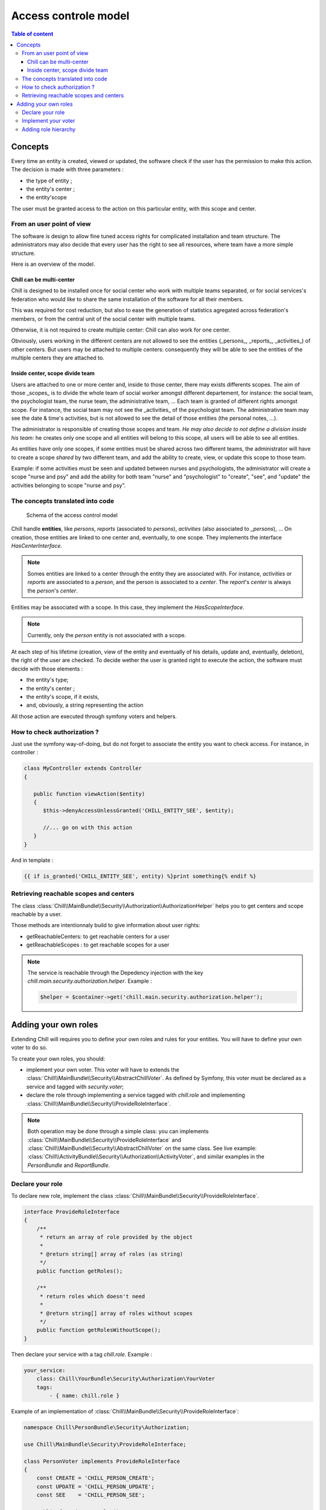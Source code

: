 .. Copyright (C)  2015 Champs Libres Cooperative SCRLFS
   Permission is granted to copy, distribute and/or modify this document
   under the terms of the GNU Free Documentation License, Version 1.3
   or any later version published by the Free Software Foundation;
   with no Invariant Sections, no Front-Cover Texts, and no Back-Cover Texts.
   A copy of the license is included in the section entitled "GNU
   Free Documentation License".

Access controle model
**********************

.. contents:: Table of content
    :local:

Concepts
========

Every time an entity is created, viewed or updated, the software check if the user has the permission to make this action. The decision is made with three parameters :

- the type of entity ;
- the entity's center ;
- the entity'scope

The user must be granted access to the action on this particular entity, with this scope and center.

From an user point of view
--------------------------

The software is design to allow fine tuned access rights for complicated installation and team structure. The administrators may also decide that every user has the right to see all resources, where team have a more simple structure. 

Here is an overview of the model.

Chill can be multi-center
^^^^^^^^^^^^^^^^^^^^^^^^^

Chill is designed to be installed once for social center who work with multiple teams separated, or for social services's federation who would like to share the same installation of the software for all their members. 

This was required for cost reduction, but also to ease the generation of statistics agregated across federation's members, or from the central unit of the social center with multiple teams.

Otherwise, it is not required to create multiple center: Chill can also work for one center.

Obviously, users working in the different centers are not allowed to see the entities (_persons_, _reports_, _activities_) of other centers. But users may be attached to multiple centers: consequently they will be able to see the entities of the multiple centers they are attached to.

Inside center, scope divide team
^^^^^^^^^^^^^^^^^^^^^^^^^^^^^^^^

Users are attached to one or more center and, inside to those center, there may exists differents scopes. The aim of those _scopes_ is to divide the whole team of social worker amongst different departement, for instance: the social team, the psychologist team, the nurse team, the administrative team, ... Each team is granted of different rights amongst scope. For instance, the social team may not see the _activities_ of the psychologist team. The administrative team may see the date & time's activities, but is not allowed to see the detail of those entities (the personal notes, ...).

The administrator is responsible of creating those scopes and team. *He may also decide to not define a division inside his team*: he creates only one scope and all entities will belong to this scope, all users will be able to see all entities.

As entities have only one scopes, if some entities must be shared across two different teams, the administrator will have to create a scope *shared* by two different team, and add the ability to create, view, or update this scope to those team. 

Example: if some activities must be seen and updated between nurses and psychologists, the administrator will create a scope "nurse and psy" and add the ability for both team "nurse" and "psychologist" to "create", "see", and "update" the activities belonging to scope "nurse and psy".

The concepts translated into code
-----------------------------------

.. figure:: /static/access_control_model.png
   
   Schema of the access control model

Chill handle **entities**, like *persons*, *reports* (associated to *persons*), *activities* (also associated to *_persons*), ... On creation, those entities are linked to one center and, eventually, to one scope. They implements the interface `HasCenterInterface`.

.. note::

   Somes entities are linked to a center through the entity they are associated with. For instance, *activities* or *reports* are associated to a *person*, and the person is associated to a *center*. The *report*'s *center* is always the *person*'s *center*.

Entities may be associated with a scope. In this case, they implement the `HasScopeInterface`.

.. note::

   Currently, only the *person* entity is not associated with a scope. 

At each step of his lifetime (creation, view of the entity and eventually of his details, update and, eventually, deletion), the right of the user are checked. To decide wether the user is granted right to execute the action, the software must decide with those elements :

- the entity's type;
- the entity's center ;
- the entity's scope, if it exists,
- and, obviously, a string representing the action

All those action are executed through symfony voters and helpers. 

How to check authorization ?
----------------------------

Just use the symfony way-of-doing, but do not forget to associate the entity you want to check access. For instance, in controller :  

.. code-block:: php

   class MyController extends Controller 
   {

      public function viewAction($entity)
      {
         $this->denyAccessUnlessGranted('CHILL_ENTITY_SEE', $entity);

         //... go on with this action
      }
   }

And in template :

.. code-block:: html+jinja

   {{ if is_granted('CHILL_ENTITY_SEE', entity) %}print something{% endif %}

Retrieving reachable scopes and centers
----------------------------------------

The class :class:`Chill\\MainBundle\\Security\\Authorization\\AuthorizationHelper` helps you to get centers and scope reachable by a user.

Those methods are intentionnaly build to give information about user rights: 

- getReachableCenters: to get reachable centers for a user
- getReachableScopes : to get reachable scopes for a user

.. note::

   The service is reachable through the Depedency injection with the key `chill.main.security.authorization.helper`. Example :

   .. code-block:: php

      $helper = $container->get('chill.main.security.authorization.helper');

.. todo::

   Waiting for a link between our api and this doc, we invite you to read the method signatures `here <https://github.com/Chill-project/Main/blob/add_acl/Security/Authorization/AuthorizationHelper.php>`_

Adding your own roles
=====================

Extending Chill will requires you to define your own roles and rules for your entities. You will have to define your own voter to do so.

To create your own roles, you should: 

* implement your own voter. This voter will have to extends the :class:`Chill\\MainBundle\\Security\\AbstractChillVoter`. As defined by Symfony, this voter must be declared as a service and tagged with `security.voter`;
* declare the role through implementing a service tagged with `chill.role` and implementing :class:`Chill\\MainBundle\\Security\\ProvideRoleInterface`.

.. note::

   Both operation may be done through a simple class: you can implements :class:`Chill\\MainBundle\\Security\\ProvideRoleInterface` and :class:`Chill\\MainBundle\\Security\\AbstractChillVoter` on the same class. See live example: :class:`Chill\\ActivityBundle\\Security\\Authorization\\ActivityVoter`, and similar examples in the `PersonBundle` and `ReportBundle`.

.. seealso::

   `How to Use Voters to Check User Permissions <http://symfony.com/doc/current/cookbook/security/voters_data_permission.html>`_

   From the symfony cookbook

   `New in Symfony 2.6: Simpler Security Voters <http://symfony.com/blog/new-in-symfony-2-6-simpler-security-voters>`_

   From the symfony blog


Declare your role
------------------

To declare new role, implement the class :class:`Chill\\MainBundle\\Security\\ProvideRoleInterface`. 

.. code-block:: php

   interface ProvideRoleInterface
   {
       /**
        * return an array of role provided by the object
        * 
        * @return string[] array of roles (as string)
        */
       public function getRoles();
       
       /**
        * return roles which doesn't need 
        * 
        * @return string[] array of roles without scopes
        */
       public function getRolesWithoutScope();
   }


Then declare your service with a tag `chill.role`. Example : 

.. code-block:: yaml

       your_service:
           class: Chill\YourBundle\Security\Authorization\YourVoter
           tags:
               - { name: chill.role }


Example of an implementation of :class:`Chill\\MainBundle\\Security\\ProvideRoleInterface`:

.. code-block:: php

   namespace Chill\PersonBundle\Security\Authorization;

   use Chill\MainBundle\Security\ProvideRoleInterface;

   class PersonVoter implements ProvideRoleInterface
   {
       const CREATE = 'CHILL_PERSON_CREATE';
       const UPDATE = 'CHILL_PERSON_UPDATE';
       const SEE    = 'CHILL_PERSON_SEE';
       
       public function getRoles()
       {
           return array(self::CREATE, self::UPDATE, self::SEE);
       }

       public function getRolesWithoutScope()
       {
           return array(self::CREATE, self::UPDATE, self::SEE);
       }

   }

Implement your voter
--------------------

Inside this class, you might use the :class:`Chill\\MainBundle\\Security\\Authorization\\AuthorizationHelper` to check permission (do not re-invent the wheel). This is a real-world example:

.. code-block:: php

   namespace Chill\ReportBundle\Security\Authorization;
   use Chill\MainBundle\Security\Authorization\AbstractChillVoter;
   use Chill\MainBundle\Security\Authorization\AuthorizationHelper;


   class ReportVoter extends AbstractChillVoter
   {
       const CREATE = 'CHILL_REPORT_CREATE';
       const SEE    = 'CHILL_REPORT_SEE';
       const UPDATE = 'CHILL_REPORT_UPDATE';
       
       /**
        *
        * @var AuthorizationHelper
        */
       protected $helper;
       
       public function __construct(AuthorizationHelper $helper)
       {
           $this->helper = $helper;
       }
       
       protected function getSupportedAttributes()
       {
           return array(self::CREATE, self::SEE, self::UPDATE);
       }
       protected function getSupportedClasses()
       {
           return array('Chill\ReportBundle\Entity\Report');
       }
       protected function isGranted($attribute, $report, $user = null)
       {
           if (! $user instanceof \Chill\MainBundle\Entity\User){
               
               return false;
           }
           
           return $this->helper->userHasAccess($user, $report, $attribute);
       }
   }

Then, you will have to declare the service and tag it as a voter :

.. code-block:: yaml

   services:
       chill.report.security.authorization.report_voter:
           class: Chill\ReportBundle\Security\Authorization\ReportVoter
           arguments:
               - "@chill.main.security.authorization.helper"
           tags:
            - { name: security.voter }


Adding role hierarchy
---------------------

You should prepend Symfony's security component directly from your code. 

.. code-block:: php

   namespace Chill\ReportBundle\DependencyInjection;
   use Symfony\Component\DependencyInjection\ContainerBuilder;
   use Symfony\Component\Config\FileLocator;
   use Symfony\Component\HttpKernel\DependencyInjection\Extension;
   use Symfony\Component\DependencyInjection\Loader;
   use Symfony\Component\DependencyInjection\Extension\PrependExtensionInterface;
   use Chill\MainBundle\DependencyInjection\MissingBundleException;

   /**
    * This is the class that loads and manages your bundle configuration
    *
    * To learn more see {@link http://symfony.com/doc/current/cookbook/bundles/extension.html}
    */
   class ChillReportExtension extends Extension implements PrependExtensionInterface
   {
       public function prepend(ContainerBuilder $container)
       {
           $this->prependRoleHierarchy($container);
       }

       protected function prependRoleHierarchy(ContainerBuilder $container)
       {
           $container->prependExtensionConfig('security', array(
              'role_hierarchy' => array(
                 'CHILL_REPORT_UPDATE' => array('CHILL_REPORT_SEE'),
                 'CHILL_REPORT_CREATE' => array('CHILL_REPORT_SEE')
              )
           ));
       }
   }


